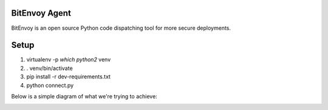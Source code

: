 BitEnvoy Agent
====

BitEnvoy is an open source Python code dispatching tool for more secure
deployments.

Setup
====

1. virtualenv -p `which python2` venv
2. . venv/bin/activate
3. pip install -r dev-requirements.txt
4. python connect.py

Below is a simple diagram of what we're trying to achieve:

.. image:: artwork/bitenvoy.png
